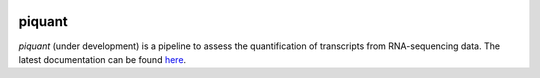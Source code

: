|Build Status|

|Coverage Status|

piquant
=======

*piquant* (under development) is a pipeline to assess the quantification
of transcripts from RNA-sequencing data. The latest documentation can be
found `here <http://piquant.readthedocs.org/>`__.

.. |Build Status| image:: https://travis-ci.org/lweasel/piquant.svg?branch=master
   :target: https://travis-ci.org/lweasel/piquant
.. |Coverage Status| image:: https://coveralls.io/repos/lweasel/piquant/badge.png?branch=master
   :target: https://coveralls.io/r/lweasel/piquant?branch=master
